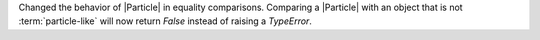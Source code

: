 Changed the behavior of |Particle| in equality comparisons. Comparing a
|Particle| with an object that is not :term:`particle-like` will now
return `False` instead of raising a `TypeError`.
